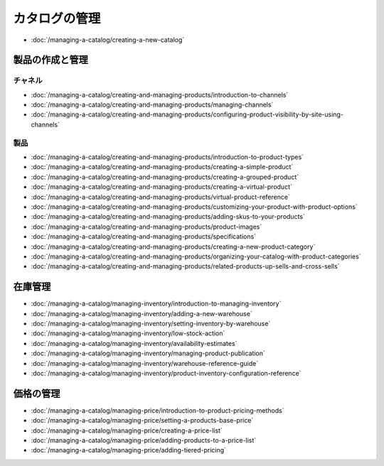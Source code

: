 カタログの管理
==================

-  :doc:`/managing-a-catalog/creating-a-new-catalog`

製品の作成と管理
------------------------------

チャネル
~~~~~~~~

-  :doc:`/managing-a-catalog/creating-and-managing-products/introduction-to-channels`
-  :doc:`/managing-a-catalog/creating-and-managing-products/managing-channels`
-  :doc:`/managing-a-catalog/creating-and-managing-products/configuring-product-visibility-by-site-using-channels`

製品
~~~~~~~~

-  :doc:`/managing-a-catalog/creating-and-managing-products/introduction-to-product-types`
-  :doc:`/managing-a-catalog/creating-and-managing-products/creating-a-simple-product`
-  :doc:`/managing-a-catalog/creating-and-managing-products/creating-a-grouped-product`
-  :doc:`/managing-a-catalog/creating-and-managing-products/creating-a-virtual-product`
-  :doc:`/managing-a-catalog/creating-and-managing-products/virtual-product-reference`
-  :doc:`/managing-a-catalog/creating-and-managing-products/customizing-your-product-with-product-options`
-  :doc:`/managing-a-catalog/creating-and-managing-products/adding-skus-to-your-products`
-  :doc:`/managing-a-catalog/creating-and-managing-products/product-images`
-  :doc:`/managing-a-catalog/creating-and-managing-products/specifications`
-  :doc:`/managing-a-catalog/creating-and-managing-products/creating-a-new-product-category`
-  :doc:`/managing-a-catalog/creating-and-managing-products/organizing-your-catalog-with-product-categories`
-  :doc:`/managing-a-catalog/creating-and-managing-products/related-products-up-sells-and-cross-sells`

在庫管理
------------------

-  :doc:`/managing-a-catalog/managing-inventory/introduction-to-managing-inventory`
-  :doc:`/managing-a-catalog/managing-inventory/adding-a-new-warehouse`
-  :doc:`/managing-a-catalog/managing-inventory/setting-inventory-by-warehouse`
-  :doc:`/managing-a-catalog/managing-inventory/low-stock-action`
-  :doc:`/managing-a-catalog/managing-inventory/availability-estimates`
-  :doc:`/managing-a-catalog/managing-inventory/managing-product-publication`
-  :doc:`/managing-a-catalog/managing-inventory/warehouse-reference-guide`
-  :doc:`/managing-a-catalog/managing-inventory/product-inventory-configuration-reference`

価格の管理
--------------

-  :doc:`/managing-a-catalog/managing-price/introduction-to-product-pricing-methods`
-  :doc:`/managing-a-catalog/managing-price/setting-a-products-base-price`
-  :doc:`/managing-a-catalog/managing-price/creating-a-price-list`
-  :doc:`/managing-a-catalog/managing-price/adding-products-to-a-price-list`
-  :doc:`/managing-a-catalog/managing-price/adding-tiered-pricing`